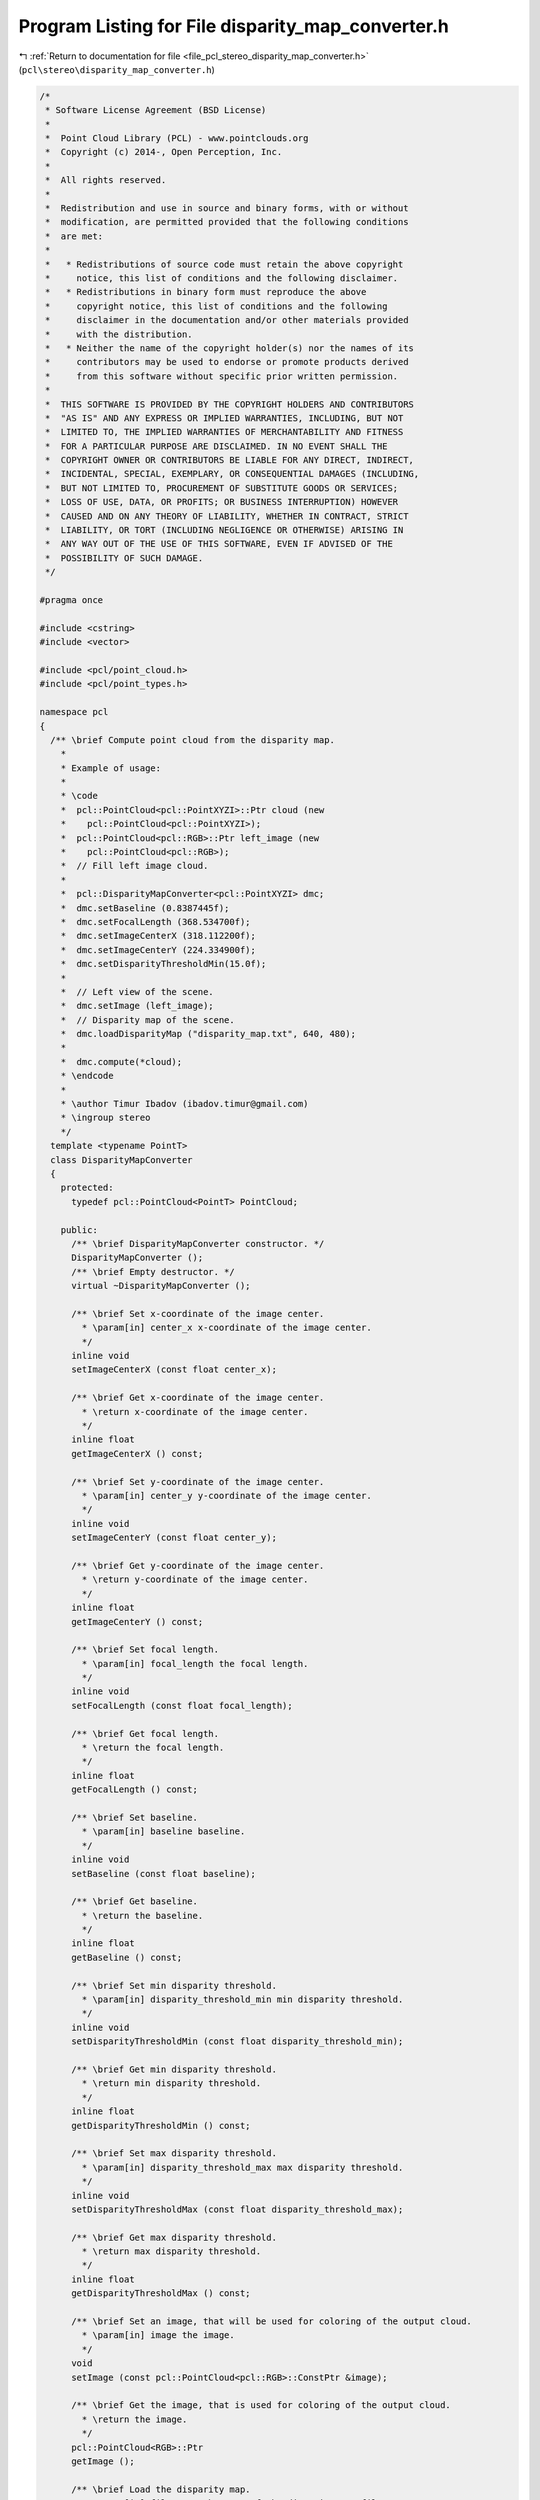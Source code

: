 
.. _program_listing_file_pcl_stereo_disparity_map_converter.h:

Program Listing for File disparity_map_converter.h
==================================================

|exhale_lsh| :ref:`Return to documentation for file <file_pcl_stereo_disparity_map_converter.h>` (``pcl\stereo\disparity_map_converter.h``)

.. |exhale_lsh| unicode:: U+021B0 .. UPWARDS ARROW WITH TIP LEFTWARDS

.. code-block:: cpp

   /*
    * Software License Agreement (BSD License)
    *
    *  Point Cloud Library (PCL) - www.pointclouds.org
    *  Copyright (c) 2014-, Open Perception, Inc.
    *
    *  All rights reserved.
    *
    *  Redistribution and use in source and binary forms, with or without
    *  modification, are permitted provided that the following conditions
    *  are met:
    *
    *   * Redistributions of source code must retain the above copyright
    *     notice, this list of conditions and the following disclaimer.
    *   * Redistributions in binary form must reproduce the above
    *     copyright notice, this list of conditions and the following
    *     disclaimer in the documentation and/or other materials provided
    *     with the distribution.
    *   * Neither the name of the copyright holder(s) nor the names of its
    *     contributors may be used to endorse or promote products derived
    *     from this software without specific prior written permission.
    *
    *  THIS SOFTWARE IS PROVIDED BY THE COPYRIGHT HOLDERS AND CONTRIBUTORS
    *  "AS IS" AND ANY EXPRESS OR IMPLIED WARRANTIES, INCLUDING, BUT NOT
    *  LIMITED TO, THE IMPLIED WARRANTIES OF MERCHANTABILITY AND FITNESS
    *  FOR A PARTICULAR PURPOSE ARE DISCLAIMED. IN NO EVENT SHALL THE
    *  COPYRIGHT OWNER OR CONTRIBUTORS BE LIABLE FOR ANY DIRECT, INDIRECT,
    *  INCIDENTAL, SPECIAL, EXEMPLARY, OR CONSEQUENTIAL DAMAGES (INCLUDING,
    *  BUT NOT LIMITED TO, PROCUREMENT OF SUBSTITUTE GOODS OR SERVICES;
    *  LOSS OF USE, DATA, OR PROFITS; OR BUSINESS INTERRUPTION) HOWEVER
    *  CAUSED AND ON ANY THEORY OF LIABILITY, WHETHER IN CONTRACT, STRICT
    *  LIABILITY, OR TORT (INCLUDING NEGLIGENCE OR OTHERWISE) ARISING IN
    *  ANY WAY OUT OF THE USE OF THIS SOFTWARE, EVEN IF ADVISED OF THE
    *  POSSIBILITY OF SUCH DAMAGE.
    */
   
   #pragma once
   
   #include <cstring>
   #include <vector>
   
   #include <pcl/point_cloud.h>
   #include <pcl/point_types.h>
   
   namespace pcl
   {
     /** \brief Compute point cloud from the disparity map.
       *
       * Example of usage:
       * 
       * \code
       *  pcl::PointCloud<pcl::PointXYZI>::Ptr cloud (new 
       *    pcl::PointCloud<pcl::PointXYZI>);
       *  pcl::PointCloud<pcl::RGB>::Ptr left_image (new 
       *    pcl::PointCloud<pcl::RGB>);
       *  // Fill left image cloud.
       *
       *  pcl::DisparityMapConverter<pcl::PointXYZI> dmc;
       *  dmc.setBaseline (0.8387445f);
       *  dmc.setFocalLength (368.534700f);
       *  dmc.setImageCenterX (318.112200f);
       *  dmc.setImageCenterY (224.334900f);
       *  dmc.setDisparityThresholdMin(15.0f);
       *
       *  // Left view of the scene.
       *  dmc.setImage (left_image);
       *  // Disparity map of the scene.
       *  dmc.loadDisparityMap ("disparity_map.txt", 640, 480);
       *
       *  dmc.compute(*cloud);
       * \endcode
       *
       * \author Timur Ibadov (ibadov.timur@gmail.com)
       * \ingroup stereo
       */
     template <typename PointT>
     class DisparityMapConverter
     {
       protected:
         typedef pcl::PointCloud<PointT> PointCloud;
   
       public:
         /** \brief DisparityMapConverter constructor. */
         DisparityMapConverter ();
         /** \brief Empty destructor. */
         virtual ~DisparityMapConverter ();
   
         /** \brief Set x-coordinate of the image center.
           * \param[in] center_x x-coordinate of the image center.
           */
         inline void
         setImageCenterX (const float center_x);
   
         /** \brief Get x-coordinate of the image center.
           * \return x-coordinate of the image center.
           */
         inline float
         getImageCenterX () const;
   
         /** \brief Set y-coordinate of the image center.
           * \param[in] center_y y-coordinate of the image center.
           */
         inline void
         setImageCenterY (const float center_y);
   
         /** \brief Get y-coordinate of the image center.
           * \return y-coordinate of the image center.
           */
         inline float
         getImageCenterY () const;
   
         /** \brief Set focal length.
           * \param[in] focal_length the focal length.
           */
         inline void
         setFocalLength (const float focal_length);
   
         /** \brief Get focal length.
           * \return the focal length.
           */
         inline float
         getFocalLength () const;
   
         /** \brief Set baseline.
           * \param[in] baseline baseline.
           */
         inline void
         setBaseline (const float baseline);
   
         /** \brief Get baseline.
           * \return the baseline.
           */
         inline float
         getBaseline () const;
   
         /** \brief Set min disparity threshold.
           * \param[in] disparity_threshold_min min disparity threshold.
           */
         inline void
         setDisparityThresholdMin (const float disparity_threshold_min);
   
         /** \brief Get min disparity threshold.
           * \return min disparity threshold.
           */
         inline float
         getDisparityThresholdMin () const;
   
         /** \brief Set max disparity threshold.
           * \param[in] disparity_threshold_max max disparity threshold.
           */
         inline void
         setDisparityThresholdMax (const float disparity_threshold_max);
   
         /** \brief Get max disparity threshold.
           * \return max disparity threshold.
           */
         inline float
         getDisparityThresholdMax () const;
   
         /** \brief Set an image, that will be used for coloring of the output cloud.
           * \param[in] image the image.
           */
         void
         setImage (const pcl::PointCloud<pcl::RGB>::ConstPtr &image);
   
         /** \brief Get the image, that is used for coloring of the output cloud.
           * \return the image.
           */
         pcl::PointCloud<RGB>::Ptr
         getImage ();
   
         /** \brief Load the disparity map.
           * \param[in] file_name the name of the disparity map file.
           * \return "true" if the disparity map was successfully loaded; "false" otherwise
           */
         bool
         loadDisparityMap (const std::string &file_name);
   
         /** \brief Load the disparity map and initialize it's size.
           * \param[in] file_name the name of the disparity map file.
           * \param[in] width width of the disparity map.
           * \param[in] height height of the disparity map.
           * \return "true" if the disparity map was successfully loaded; "false" otherwise
           */
         bool
         loadDisparityMap (const std::string &file_name, const size_t width, const size_t height);
   
         /** \brief Set the disparity map.
           * \param[in] disparity_map the disparity map.
           */
         void
         setDisparityMap (const std::vector<float> &disparity_map);
   
         /** \brief Set the disparity map and initialize it's size.
           * \param[in] disparity_map the disparity map.
           * \param[in] width width of the disparity map.
           * \param[in] height height of the disparity map.
           * \return "true" if the disparity map was successfully loaded; "false" otherwise
           */
         void
         setDisparityMap (const std::vector<float> &disparity_map, 
             const size_t width, const size_t height);
   
         /** \brief Get the disparity map.
           * \return the disparity map.
           */
         std::vector<float>
         getDisparityMap ();
   
         /** \brief Compute the output cloud.
           * \param[out] out_cloud the variable to return the resulting cloud.
           */
         virtual void
         compute (PointCloud &out_cloud);
   
       protected:
         /** \brief Translate point from image coordinates and disparity to 3D-coordinates
           * \param[in] row
           * \param[in] column
           * \param[in] disparity
           * \return the 3D point, that corresponds to the input parametres and the camera calibration.
           */
         PointXYZ 
         translateCoordinates (size_t row, size_t column, float disparity) const;
   
         /** \brief X-coordinate of the image center. */
         float center_x_;
         /** \brief Y-coordinate of the image center. */
         float center_y_;
         /** \brief Focal length. */
         float focal_length_;
         /** \brief Baseline. */
         float baseline_;
         
         /** \brief Is color image is set. */
         bool is_color_;
         /** \brief Color image of the scene. */
         pcl::PointCloud<pcl::RGB>::ConstPtr image_;
   
         /** \brief Vector for the disparity map. */
         std::vector<float> disparity_map_;
         /** \brief X-size of the disparity map. */
         size_t disparity_map_width_;
         /** \brief Y-size of the disparity map. */
         size_t disparity_map_height_;
   
         /** \brief Thresholds of the disparity. */
         float disparity_threshold_min_;
         float disparity_threshold_max_;
     };
   
   }
   
   #include <pcl/stereo/impl/disparity_map_converter.hpp>

